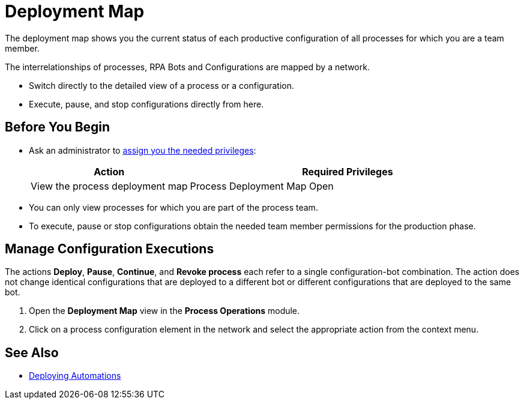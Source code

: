 = Deployment Map

The deployment map shows you the current status of each productive configuration of all processes for which you are a team member.

The interrelationships of processes, RPA Bots and Configurations are mapped by a network.

* Switch directly to the detailed view of a process or a configuration.
* Execute, pause, and stop configurations directly from here.

== Before You Begin

* Ask an administrator to xref:usermanagement-manage.adoc#assign-privileges-to-a-user[assign you the needed privileges]:
+
[cols="1,2"]
|===
|*Action* |*Required Privileges*

|View the process deployment map
|Process Deployment Map Open

|===

* You can only view processes for which you are part of the process team.
* To execute, pause or stop configurations obtain the needed team member permissions for the production phase.

== Manage Configuration Executions

The actions *Deploy*, *Pause*, *Continue*, and *Revoke process* each refer to a single configuration-bot combination. The action does not change identical configurations that are deployed to a different bot or different configurations that are deployed to the same bot.

. Open the *Deployment Map* view in the *Process Operations* module.
. Click on a process configuration element in the network and select the appropriate action from the context menu.

== See Also

* xref:processautomation-deploy.adoc[Deploying Automations]
